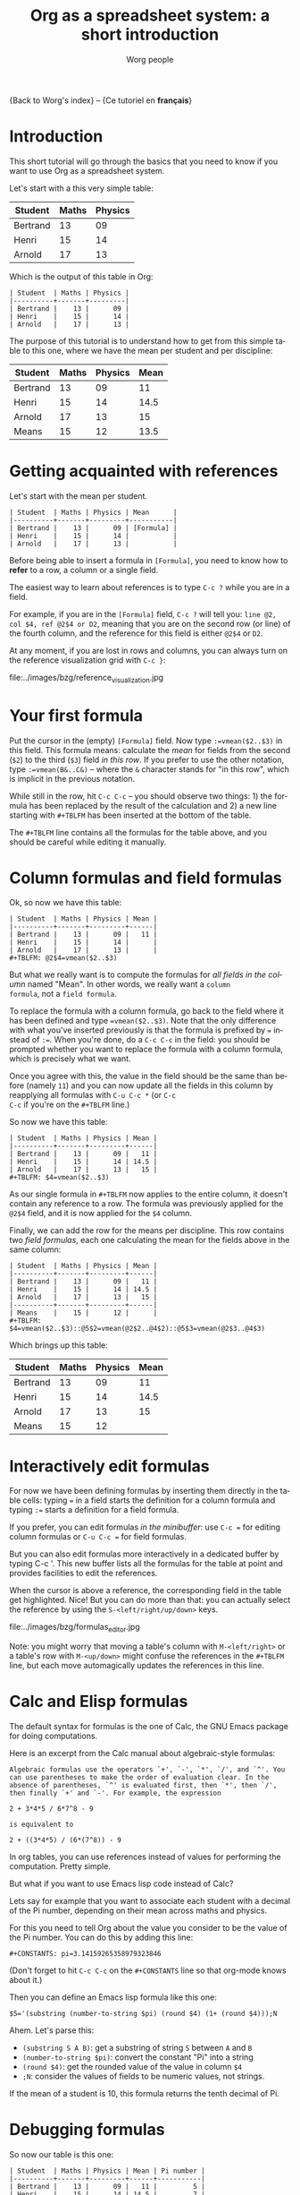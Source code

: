 #+TITLE:      Org as a spreadsheet system: a short introduction
#+AUTHOR:     Worg people
#+EMAIL:      bzg AT altern DOT org
#+OPTIONS:    H:3 num:nil toc:t \n:nil ::t |:t ^:t -:t f:t *:t tex:t d:(HIDE) tags:not-in-toc
#+STARTUP:    align fold nodlcheck hidestars oddeven lognotestate
#+SEQ_TODO:   TODO(t) INPROGRESS(i) WAITING(w@) | DONE(d) CANCELED(c@)
#+TAGS:       Write(w) Update(u) Fix(f) Check(c) 
#+LANGUAGE:   en
#+PRIORITIES: A C B
#+CATEGORY:   worg
#+CONSTANTS: pi=3.14159265358979323846

{Back to Worg's index} -- {Ce tutoriel en *français*}

* Introduction

This short tutorial will go through the basics that you need to know
if you want to use Org as a spreadsheet system.

Let's start with a this very simple table:

| Student  | Maths | Physics |
|----------+-------+---------|
| Bertrand |    13 |      09 |
| Henri    |    15 |      14 |
| Arnold   |    17 |      13 |

Which is the output of this table in Org:

: | Student  | Maths | Physics |
: |----------+-------+---------|
: | Bertrand |    13 |      09 |
: | Henri    |    15 |      14 |
: | Arnold   |    17 |      13 |

The purpose of this tutorial is to understand how to get from this
simple table to this one, where we have the mean per student and per
discipline:

| Student  | Maths | Physics | Mean |
|----------+-------+---------+------|
| Bertrand |    13 |      09 |   11 |
| Henri    |    15 |      14 | 14.5 |
| Arnold   |    17 |      13 |   15 |
|----------+-------+---------+------|
| Means    |    15 |      12 | 13.5 |

* Getting acquainted with references

Let's start with the mean per student.

: | Student  | Maths | Physics | Mean      |
: |----------+-------+---------+-----------|
: | Bertrand |    13 |      09 | [Formula] |
: | Henri    |    15 |      14 |           |
: | Arnold   |    17 |      13 |           |

Before being able to insert a formula in =[Formula]=, you need to know
how to *refer* to a row, a column or a single field.

The easiest way to learn about references is to type =C-c ?= while you
are in a field.

For example, if you are in the =[Formula]= field, =C-c ?= will tell
you: =line @2, col $4, ref @2$4 or D2=, meaning that you are on the
second row (or line) of the fourth column, and the reference for this
field is either =@2$4= or =D2=.

At any moment, if you are lost in rows and columns, you can always
turn on the reference visualization grid with =C-c }=:

file:../images/bzg/reference_visualization.jpg

* Your first formula

Put the cursor in the (empty) =[Formula]= field.  Now type
=:=vmean($2..$3)= in this field.  This formula means: calculate the
/mean/ for fields from the second (=$2=) to the third (=$3=) field /in
this row/.  If you prefer to use the other notation, type
=:=vmean(B&..C&)= -- where the =&= character stands for "in this row",
which is implicit in the previous notation.

While still in the row, hit =C-c C-c= -- you should observe two
things: 1) the formula has been replaced by the result of the
calculation and 2) a new line starting with =#+TBLFM= has been
inserted at the bottom of the table.

The =#+TBLFM= line contains all the formulas for the table above, and
you should be careful while editing it manually.

* Column formulas and field formulas

Ok, so now we have this table:

: | Student  | Maths | Physics | Mean |
: |----------+-------+---------+------|
: | Bertrand |    13 |      09 |   11 |
: | Henri    |    15 |      14 |      |
: | Arnold   |    17 |      13 |      |
: #+TBLFM: @2$4=vmean($2..$3)

But what we really want is to compute the formulas for /all fields in
the column/ named "Mean".  In other words, we really want a =column
formula=, not a =field formula=.

To replace the formula with a column formula, go back to the field
where it has been defined and type ~=vmean($2..$3)~.  Note that the
only difference with what you've inserted previously is that the
formula is prefixed by ~=~ instead of ~:=~.  When you're done, do a
=C-c C-c= in the field: you should be prompted whether you want to
replace the formula with a column formula, which is precisely what we
want.

Once you agree with this, the value in the field should be the same
than before (namely =11=) and you can now update all the fields in
this column by reapplying all formulas with =C-u C-c *= (or =C-c
C-c= if you're on the =#+TBLFM= line.)

So now we have this table:

: | Student  | Maths | Physics | Mean |
: |----------+-------+---------+------|
: | Bertrand |    13 |      09 |   11 |
: | Henri    |    15 |      14 | 14.5 |
: | Arnold   |    17 |      13 |   15 |
: #+TBLFM: $4=vmean($2..$3)

As our single formula in =#+TBLFM= now applies to the entire column,
it doesn't contain any reference to a row.  The formula was previously
applied for the =@2$4= field, and it is now applied for the =$4=
column.

Finally, we can add the row for the means per discipline.  This row
contains two /field formulas/, each one calculating the mean for the
fields above in the same column:

: | Student  | Maths | Physics | Mean |
: |----------+-------+---------+------|
: | Bertrand |    13 |      09 |   11 |
: | Henri    |    15 |      14 | 14.5 |
: | Arnold   |    17 |      13 |   15 |
: |----------+-------+---------+------|
: | Means    |    15 |      12 |      |
: #+TBLFM: $4=vmean($2..$3)::@5$2=vmean(@2$2..@4$2)::@5$3=vmean(@2$3..@4$3)

Which brings up this table:

| Student  | Maths | Physics | Mean |
|----------+-------+---------+------|
| Bertrand |    13 |      09 |   11 |
| Henri    |    15 |      14 | 14.5 |
| Arnold   |    17 |      13 |   15 |
|----------+-------+---------+------|
| Means    |    15 |      12 |      |
#+TBLFM: $4=vmean($2..$3)::@5$2=vmean(@2$2..@4$2)::@5$3=vmean(@2$3..@4$3)

* Interactively edit formulas

For now we have been defining formulas by inserting them directly in
the table cells: typing ~=~ in a field starts the definition for a
column formula and typing ~:=~ starts a definition for a field
formula.  

If you prefer, you can edit formulas /in the minibuffer/: use =C-c ==
for editing column formulas or =C-u C-c == for field formulas.

But you can also edit formulas more interactively in a dedicated
buffer by typing C-c '.  This new buffer lists all the formulas for
the table at point and provides facilities to edit the references.

When the cursor is above a reference, the corresponding field in the
table get highlighted.  Nice!  But you can do more than that: you can
actually select the reference by using the =S-<left/right/up/down>=
keys.

file:../images/bzg/formulas_editor.jpg

Note: you might worry that moving a table's column with
=M-<left/right>= or a table's row with =M-<up/down>= might confuse the
references in the =#+TBLFM= line, but each move automagically updates
the references in this line.

* Calc and Elisp formulas

The default syntax for formulas is the one of Calc, the GNU Emacs
package for doing computations.

Here is an excerpt from the Calc manual about algebraic-style
formulas:

: Algebraic formulas use the operators `+', `-', `*', `/', and `^'. You
: can use parentheses to make the order of evaluation clear. In the
: absence of parentheses, `^' is evaluated first, then `*', then `/',
: then finally `+' and `-'. For example, the expression
: 
: 2 + 3*4*5 / 6*7^8 - 9
: 
: is equivalent to
: 
: 2 + ((3*4*5) / (6*(7^8)) - 9

In org tables, you can use references instead of values for performing
the computation.  Pretty simple.

But what if you want to use Emacs lisp code instead of Calc?  

Lets say for example that you want to associate each student with a
decimal of the Pi number, depending on their mean across maths and
physics.

For this you need to tell Org about the value you consider to be the
value of the Pi number.  You can do this by adding this line:

: #+CONSTANTS: pi=3.14159265358979323846

(Don't forget to hit =C-c C-c= on the =#+CONSTANTS= line so that
org-mode knows about it.)

Then you can define an Emacs lisp formula like this one:

: $5='(substring (number-to-string $pi) (round $4) (1+ (round $4)));N

Ahem.  Let's parse this: 

- =(substring S A B)=: get a substring of string =S= between =A= and
  =B=
- =(number-to-string $pi)=: convert the constant "Pi" into a string
- =(round $4)=: get the rounded value of the value in column =$4=
- =;N=: consider the values of fields to be numeric values, not strings.

If the mean of a student is 10, this formula returns the tenth decimal
of Pi.

* Debugging formulas

So now our table is this one:

: | Student  | Maths | Physics | Mean | Pi number |
: |----------+-------+---------+------+-----------|
: | Bertrand |    13 |      09 |   11 |         5 |
: | Henri    |    15 |      14 | 14.5 |         7 |
: | Arnold   |    17 |      13 |   15 |         9 |
: #+TBLFM: $4=vmean($2..$3)::$5='(substring (number-to-string $pi) (round $4) (1+ (round $4)));N

If you come back to this table but feel a bit lazy trying to
understand what the Emacs Lisp function does, you might as well want
to *debug* the formula and follow the computation step by step.

Turn the formulas debugger on with =C-c {= and hit =C-c C-c= in a
field (or =C-u C-c *= anywhere on this table.)  This will perform the
computations of the formulas one by one, and display details about the
steps of the computation for each formula in a separate buffer.

Here is what such a buffer looks like:

: Substitution history of formula
: Orig:   '(substring (number-to-string $pi) (round $4) (1+ (round $4)));N
: $xyz->  '(substring (number-to-string 3.14159265358979323846) (round $4) (1+ (round $4)))
: @r$c->  '(substring (number-to-string 3.14159265358979323846) (round $4) (1+ (round $4)))
: $1->    '(substring (number-to-string 3.14159265358979323846) (round 11) (1+ (round 11)))
: Result: 5
: Format: NONE
: Final:  5

Once you're done checking the formulas, you can switch the debugger
off by hitting =C-c {= again.

* Much, much more...

Using Org as a spreadsheet system turns to be really handy.

But you can do a lot more than that!  You can use relative references,
define names for columns and parameters for formulas, define fields that
should be automatically recalculated, etc.  You can also use Emacs lisp in
formulas (read this tutorial).

Have a look to the advanced features in Org-mode manual, it will give you a
quick overlook on this...


* Sources
http://orgmode.org/worg/org-tutorials/org-spreadsheet-intro.org.html   
http://orgmode.org/worg/org-tutorials/index.html   
http://orgmode.org/worg/sources/

#+begin_html
<div id="disqus_thread"></div>
<script type="text/javascript">
    var disqus_shortname = 'worg'; // required: replace example with your forum shortname
    (function() {
        var dsq = document.createElement('script'); dsq.type = 'text/javascript'; dsq.async = true;
        dsq.src = 'http://' + disqus_shortname + '.disqus.com/embed.js';
        (document.getElementsByTagName('head')[0] || document.getElementsByTagName('body')[0]).appendChild(dsq);
    })();
</script>
#+end_html